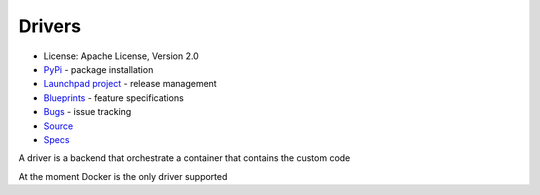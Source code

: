 Drivers
=======

* License: Apache License, Version 2.0
* `PyPi`_ - package installation
* `Launchpad project`_ - release management
* `Blueprints`_ - feature specifications
* `Bugs`_ - issue tracking
* `Source`_
* `Specs`_


A driver is a backend that orchestrate a container that contains the custom code

At the moment Docker is the only driver supported

.. _PyPi: https://pypi.python.org/pypi/pratai-agent
.. _Online Documentation: https://github.com/pratai/pratai-docs
.. _Launchpad project: https://launchpad.net/pratai-agent
.. _Blueprints: https://blueprints.launchpad.net/pratai-agent
.. _Bugs: https://bugs.launchpad.net/pratai-agent
.. _Source: https://github.com/pratai/pratai-agent
.. _Specs: http://specs.openstack.org/openstack/pratai-specs/